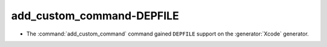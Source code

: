 add_custom_command-DEPFILE
--------------------------

* The :command:`add_custom_command` command gained ``DEPFILE`` support on
  the :generator:`Xcode` generator.
